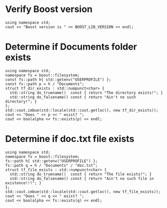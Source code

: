 * Verify Boost version

#+name: check-boost-version
#+header: :exports  results   :results  scalar
#+header: :includes <iostream> <boost/version.hpp>
#+begin_src C++
using namespace std;
cout << "Boost version is " << BOOST_LIB_VERSION << endl;
#+end_src

* Determine if Documents folder exists

#+name: verify-documents-folder-exists
#+header: :exports  results
#+header: :results  scalar
#+header: :libs     -lboost_filesystem
#+header: :includes <cstdlib> <locale> <iostream> <iomanip> <boost/filesystem.hpp>
#+begin_src C++
using namespace std;
namespace fs = boost::filesystem;
const fs::path h{ std::getenv("USERPROFILE") };
const fs::path p = h / "Documents";
struct tf_dir_exists : std::numpunct<char> {
  std::string do_truename()  const { return "The directory exists!"; }
  std::string do_falsename() const { return "Ain't no such directory!"; }
};
std::cout.imbue(std::locale(std::cout.getloc(), new tf_dir_exists));
cout << "Does " << p << " exist? ";
cout << boolalpha << fs::exists(p) << endl;
#+end_src

* Determine if doc.txt file exists

#+name: verify-doc-txt-file-exists
#+header: :exports  results
#+header: :results  scalar
#+header: :libs     -lboost_filesystem
#+header: :includes <cstdlib> <locale> <iostream> <iomanip> <memory> <boost/filesystem.hpp>
#+begin_src C++
using namespace std;
namespace fs = boost::filesystem;
fs::path h{ std::getenv("USERPROFILE") };
fs::path q = h / "Documents" / "doc.txt";
struct tf_file_exists : std::numpunct<char> {
  std::string do_truename()  const { return "The file exists!"; }
  std::string do_falsename() const { return "Ain't no such file in existence!!!"; }
};
std::cout.imbue(std::locale(std::cout.getloc(), new tf_file_exists));
cout << "Does " << q << " exist? ";
cout << boolalpha << fs::exists(q) << endl;
#+end_src
